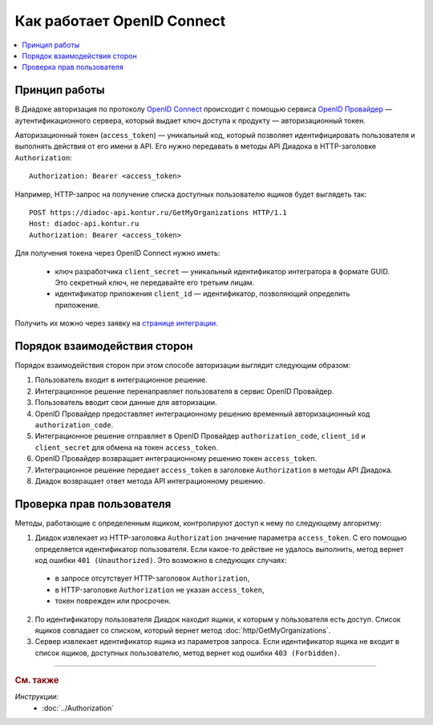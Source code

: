 Как работает OpenID Connect
===========================

.. contents:: :local:
	:depth: 3


Принцип работы
--------------

В Диадоке авторизация по протоколу `OpenID Connect <https://openid.net/connect/>`__ происходит с помощью сервиса `OpenID Провайдер <https://developer.kontur.ru/Docs/html/index.html>`__ — аутентификационного сервера, который выдает ключ доступа к продукту —  авторизационный токен.

Авторизационный токен (``access_token``) — уникальный код, который позволяет идентифицировать пользователя и выполнять действия от его имени в API. Его нужно передавать в методы API Диадока в HTTP-заголовке ``Authorization``:

::

    Authorization: Bearer <access_token>

Например, HTTP-запрос на получение списка доступных пользователю ящиков будет выглядеть так:

::

    POST https://diadoc-api.kontur.ru/GetMyOrganizations HTTP/1.1
    Host: diadoc-api.kontur.ru
    Authorization: Bearer <access_token>

Для получения токена через OpenID Connect нужно иметь:

	- ключ разработчика ``client_secret`` — уникальный идентификатор интегратора в формате GUID. Это секретный ключ, не передавайте его третьим лицам.
	- идентификатор приложения ``client_id`` — идентификатор, позволяющий определить приложение.

Получить их можно через заявку на `странице интеграции <https://www.diadoc.ru/integrations/api>`__.


Порядок взаимодействия сторон
-----------------------------

Порядок взаимодействия сторон при этом способе авторизации выглядит следующим образом:

#. Пользователь входит в интеграционное решение.
#. Интеграционное решение перенаправляет пользователя в сервис OpenID Провайдер.
#. Пользователь вводит свои данные для авторизации.
#. OpenID Провайдер предоставляет интеграционному решению временный авторизационный код ``authorization_code``.
#. Интеграционное решение отправляет в OpenID Провайдер ``authorization_code``, ``client_id`` и ``client_secret`` для обмена на токен ``access_token``.
#. OpenID Провайдер возвращает интеграционному решению токен ``access_token``.
#. Интеграционное решение передает ``access_token`` в заголовке ``Authorization`` в методы API Диадока.
#. Диадок возвращает ответ метода API интеграционному решению.

.. image:: _static/img/auth_schema.png
	:align: center


Проверка прав пользователя
--------------------------

Методы, работающие с определенным ящиком, контролируют доступ к нему по следующему алгоритму:

1. Диадок извлекает из HTTP-заголовка ``Authorization`` значение параметра ``access_token``. С его помощью определяется идентификатор пользователя. Если какое-то действие не удалось выполнить, метод вернет код ошибки ``401 (Unauthorized)``. Это возможно в следующих случаях:

 - в запросе отсутствует HTTP-заголовок ``Authorization``,
 - в HTTP-заголовке ``Authorization`` не указан ``access_token``,
 - токен поврежден или просрочен.

2. По идентификатору пользователя Диадок находит ящики, к которым у пользователя есть доступ. Список ящиков совпадает со списком, который вернет метод :doc:`http/GetMyOrganizations`.
3. Сервер извлекает идентификатор ящика из параметров запроса. Если идентификатор ящика не входит в список ящиков, доступных пользователю, метод вернет код ошибки ``403 (Forbidden)``.


----

.. rubric:: См. также

*Инструкции:*
    - :doc:`../Authorization`